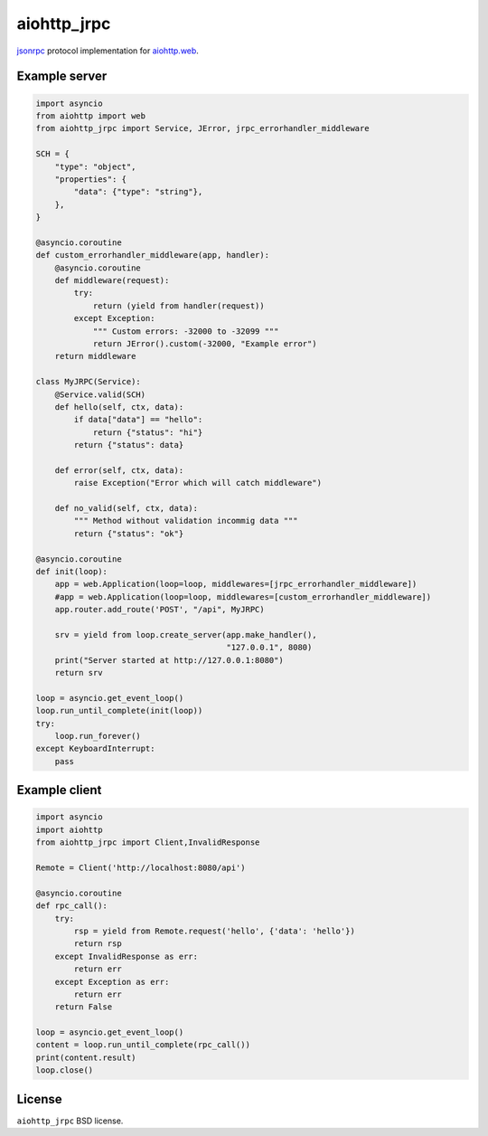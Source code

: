 aiohttp_jrpc
============
.. image:: https://travis-ci.org/zloidemon/aiohttp_jrpc.svg?branch=master
    :target: https://travis-ci.org/zloidemon/aiohttp_jrpc
.. image:: https://coveralls.io/repos/zloidemon/aiohttp_jrpc/badge.svg
    :target: https://coveralls.io/r/zloidemon/aiohttp_jrpc
.. image:: https://badge.fury.io/py/aiohttp_jrpc.svg
    :target: https://badge.fury.io/py/aiohttp_jrpc

jsonrpc_ protocol implementation for `aiohttp.web`__.

__ aiohttp_web_


Example server
--------------

.. code:: python

    import asyncio
    from aiohttp import web
    from aiohttp_jrpc import Service, JError, jrpc_errorhandler_middleware

    SCH = {
        "type": "object",
        "properties": {
            "data": {"type": "string"},
        },
    }

    @asyncio.coroutine
    def custom_errorhandler_middleware(app, handler):
        @asyncio.coroutine
        def middleware(request):
            try:
                return (yield from handler(request))
            except Exception:
                """ Custom errors: -32000 to -32099 """
                return JError().custom(-32000, "Example error")
        return middleware

    class MyJRPC(Service):
        @Service.valid(SCH)
        def hello(self, ctx, data):
            if data["data"] == "hello":
                return {"status": "hi"}
            return {"status": data}

        def error(self, ctx, data):
            raise Exception("Error which will catch middleware")

        def no_valid(self, ctx, data):
            """ Method without validation incommig data """
            return {"status": "ok"}

    @asyncio.coroutine
    def init(loop):
        app = web.Application(loop=loop, middlewares=[jrpc_errorhandler_middleware])
        #app = web.Application(loop=loop, middlewares=[custom_errorhandler_middleware])
        app.router.add_route('POST', "/api", MyJRPC)

        srv = yield from loop.create_server(app.make_handler(),
                                            "127.0.0.1", 8080)
        print("Server started at http://127.0.0.1:8080")
        return srv

    loop = asyncio.get_event_loop()
    loop.run_until_complete(init(loop))
    try:
        loop.run_forever()
    except KeyboardInterrupt:
        pass

Example client
--------------

.. code:: python

    import asyncio
    import aiohttp
    from aiohttp_jrpc import Client,InvalidResponse

    Remote = Client('http://localhost:8080/api')

    @asyncio.coroutine
    def rpc_call():
        try:
            rsp = yield from Remote.request('hello', {'data': 'hello'})
            return rsp
        except InvalidResponse as err:
            return err
        except Exception as err:
            return err
        return False

    loop = asyncio.get_event_loop()
    content = loop.run_until_complete(rpc_call())
    print(content.result)
    loop.close()

License
-------

``aiohttp_jrpc`` BSD license.


.. _jsonrpc: http://www.jsonrpc.org/specification
.. _aiohttp_web: http://aiohttp.readthedocs.org/en/latest/web.html
